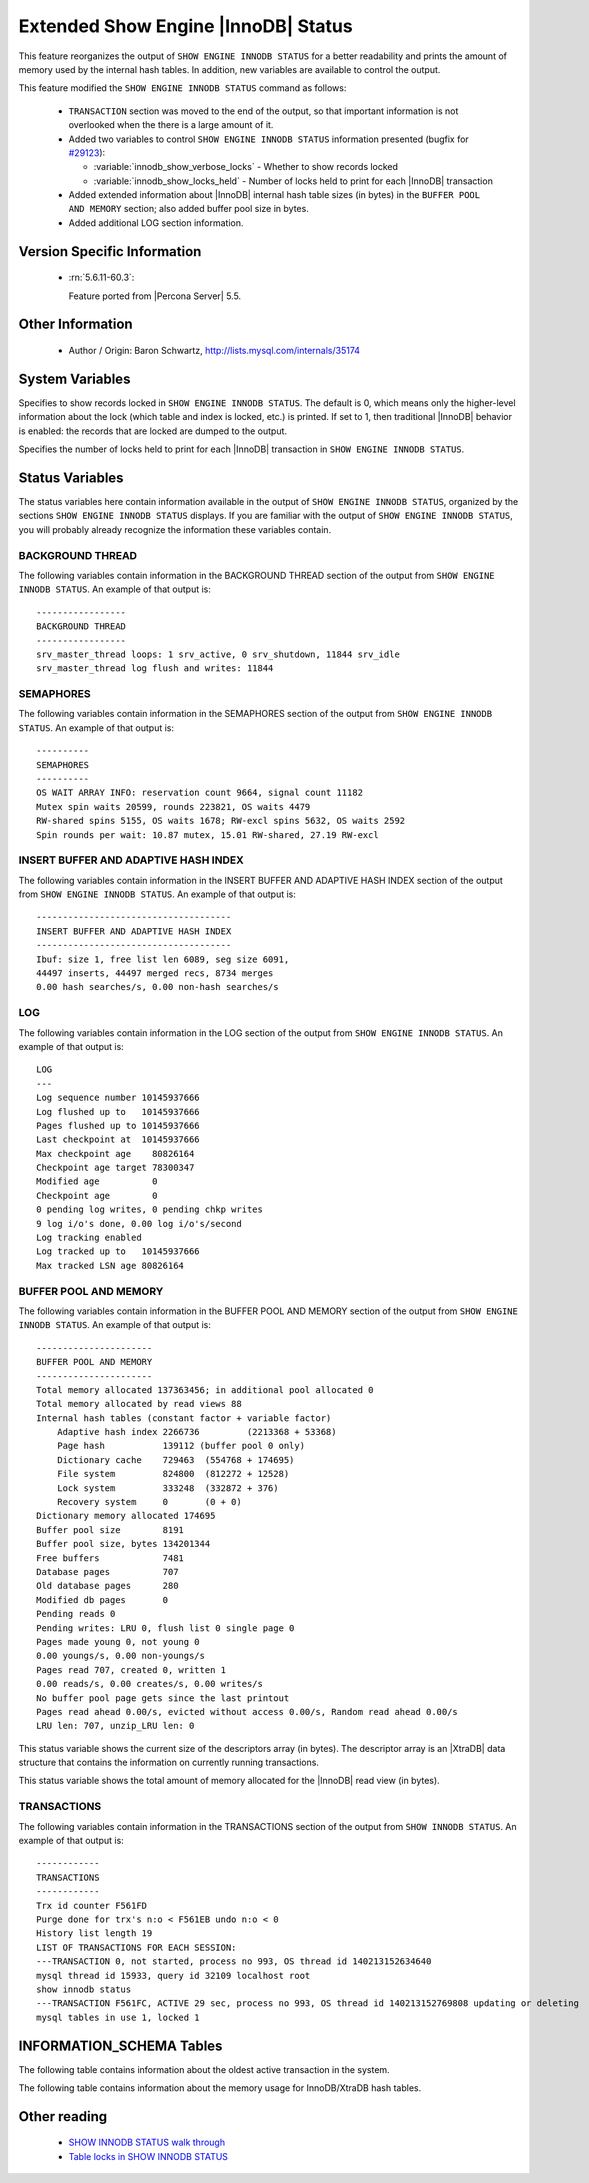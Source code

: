 .. _innodb_show_status:

======================================
 Extended Show Engine |InnoDB| Status
======================================

This feature reorganizes the output of ``SHOW ENGINE INNODB STATUS`` for a better readability and prints the amount of memory used by the internal hash tables. In addition, new variables are available to control the output.

This feature modified the ``SHOW ENGINE INNODB STATUS`` command as follows:

  * ``TRANSACTION`` section was moved to the end of the output, so that important information is not overlooked when the there is a large amount of it.

  * Added two variables to control ``SHOW ENGINE INNODB STATUS`` information presented (bugfix for `#29123 <http://bugs.mysql.com/bug.php?id=29123>`_):

    * :variable:`innodb_show_verbose_locks` - Whether to show records locked

    * :variable:`innodb_show_locks_held` - Number of locks held to print for each |InnoDB| transaction

  * Added extended information about |InnoDB| internal hash table sizes (in bytes) in the ``BUFFER POOL AND MEMORY`` section; also added buffer pool size in bytes.

  * Added additional LOG section information.

Version Specific Information
============================

  * :rn:`5.6.11-60.3`:

    Feature ported from |Percona Server| 5.5.


Other Information
=================

  * Author / Origin:
    Baron Schwartz, http://lists.mysql.com/internals/35174


System Variables
================

.. variable:: innodb_show_verbose_locks

     :cli: Yes
     :conf: Yes
     :scope: Global
     :dyn: Yes
     :vartype: ULONG
     :default: 0
     :range: 0 - 1

Specifies to show records locked in ``SHOW ENGINE INNODB STATUS``. The default is 0, which means only the higher-level information about the lock (which table and index is locked, etc.) is printed. If set to 1, then traditional |InnoDB| behavior is enabled: the records that are locked are dumped to the output.

.. variable:: innodb_show_locks_held

     :cli: Yes
     :conf: Yes
     :scope: Global
     :dyn: Yes
     :vartype: ULONG
     :default: 10
     :range: 0 - 1000

Specifies the number of locks held to print for each |InnoDB| transaction in ``SHOW ENGINE INNODB STATUS``.


Status Variables
================

The status variables here contain information available in the output of ``SHOW ENGINE INNODB STATUS``, organized by the sections ``SHOW ENGINE INNODB STATUS`` displays. If you are familiar with the output of ``SHOW ENGINE INNODB STATUS``, you will probably already recognize the information these variables contain.


BACKGROUND THREAD
-----------------

The following variables contain information in the BACKGROUND THREAD section of the output from ``SHOW ENGINE INNODB STATUS``. An example of that output is: :: 

  -----------------
  BACKGROUND THREAD
  -----------------
  srv_master_thread loops: 1 srv_active, 0 srv_shutdown, 11844 srv_idle
  srv_master_thread log flush and writes: 11844


.. variable:: innodb_master_thread_active_loops

     :version 5.6.11-60.3: Introduced.
     :vartype: Numeric
     :scope: Global

.. variable:: innodb_master_thread_idle_loops

     :version 5.6.11-60.3: Introduced.
     :vartype: Numeric
     :scope: Global


SEMAPHORES
----------

The following variables contain information in the SEMAPHORES section of the output from ``SHOW ENGINE INNODB STATUS``. An example of that output is: ::

  ----------
  SEMAPHORES
  ----------
  OS WAIT ARRAY INFO: reservation count 9664, signal count 11182
  Mutex spin waits 20599, rounds 223821, OS waits 4479
  RW-shared spins 5155, OS waits 1678; RW-excl spins 5632, OS waits 2592
  Spin rounds per wait: 10.87 mutex, 15.01 RW-shared, 27.19 RW-excl

.. variable:: innodb_mutex_os_waits

     :version 5.6.11-60.3: Introduced.
     :vartype: Numeric
     :scope: Global

.. variable:: innodb_mutex_spin_rounds

     :version 5.6.11-60.3: Introduced.
     :vartype: Numeric
     :scope: Global

.. variable:: innodb_mutex_spin_waits

     :version 5.6.11-60.3: Introduced.
     :vartype: Numeric
     :scope: Global

.. variable:: innodb_s_lock_os_waits

     :version 5.6.11-60.3: Introduced.
     :vartype: Numeric
     :scope: Global

.. variable:: innodb_s_lock_spin_rounds

     :version 5.6.11-60.3: Introduced.
     :vartype: Numeric
     :scope: Global

.. variable:: innodb_s_lock_spin_waits

     :version 5.6.11-60.3: Introduced.
     :vartype: Numeric
     :scope: Global

.. variable:: innodb_x_lock_os_waits

     :version 5.6.11-60.3: Introduced.
     :vartype: Numeric
     :scope: Global

.. variable:: innodb_x_lock_spin_rounds

     :version 5.6.11-60.3: Introduced.
     :vartype: Numeric
     :scope: Global

.. variable:: innodb_x_lock_spin_waits

     :version 5.6.11-60.3: Introduced.
     :vartype: Numeric
     :scope: Global

INSERT BUFFER AND ADAPTIVE HASH INDEX
-------------------------------------

The following variables contain information in the INSERT BUFFER AND ADAPTIVE HASH INDEX section of the output from ``SHOW ENGINE INNODB STATUS``. An example of that output is: ::

  -------------------------------------
  INSERT BUFFER AND ADAPTIVE HASH INDEX
  -------------------------------------
  Ibuf: size 1, free list len 6089, seg size 6091,
  44497 inserts, 44497 merged recs, 8734 merges
  0.00 hash searches/s, 0.00 non-hash searches/s

.. variable:: innodb_ibuf_discarded_delete_marks

     :version 5.6.11-60.3: Introduced.
     :vartype: Numeric
     :scope: Global

.. variable:: innodb_ibuf_discarded_deletes

     :version 5.6.11-60.3: Introduced.
     :vartype: Numeric
     :scope: Global

.. variable:: innodb_ibuf_discarded_inserts

     :version 5.6.11-60.3: Introduced.
     :vartype: Numeric
     :scope: Global

.. variable:: innodb_ibuf_free_list

     :version 5.6.11-60.3: Introduced.
     :vartype: Numeric
     :scope: Global

.. variable:: innodb_ibuf_merged_delete_marks

     :version 5.6.11-60.3: Introduced.
     :vartype: Numeric
     :scope: Global

.. variable:: innodb_ibuf_merged_deletes

     :version 5.6.11-60.3: Introduced.
     :vartype: Numeric
     :scope: Global

.. variable:: innodb_ibuf_merged_inserts

     :version 5.6.11-60.3: Introduced.
     :vartype: Numeric
     :scope: Global

.. variable:: innodb_ibuf_merges

     :version 5.6.11-60.3: Introduced.
     :vartype: Numeric
     :scope: Global

.. variable:: innodb_ibuf_segment_size

     :version 5.6.11-60.3: Introduced.
     :vartype: Numeric
     :scope: Global

.. variable:: innodb_ibuf_size

     :version 5.6.11-60.3: Introduced.
     :vartype: Numeric
     :scope: Global

LOG
---

The following variables contain information in the LOG section of the output from ``SHOW ENGINE INNODB STATUS``. An example of that output is: ::

  LOG
  ---
  Log sequence number 10145937666
  Log flushed up to   10145937666
  Pages flushed up to 10145937666
  Last checkpoint at  10145937666
  Max checkpoint age    80826164
  Checkpoint age target 78300347
  Modified age          0
  Checkpoint age        0
  0 pending log writes, 0 pending chkp writes
  9 log i/o's done, 0.00 log i/o's/second
  Log tracking enabled
  Log tracked up to   10145937666
  Max tracked LSN age 80826164

.. variable:: innodb_lsn_current

     :version 5.6.11-60.3: Introduced.
     :vartype: Numeric
     :scope: Global

.. variable:: innodb_lsn_flushed

     :version 5.6.11-60.3: Introduced.
     :vartype: Numeric
     :scope: Global

.. variable:: innodb_lsn_last_checkpoint

     :version 5.6.11-60.3: Introduced.
     :vartype: Numeric
     :scope: Global

.. variable:: innodb_checkpoint_age

     :version 5.6.11-60.3: Introduced.
     :vartype: Numeric
     :scope: Global

.. variable:: innodb_checkpoint_max_age

     :version 5.6.11-60.3: Introduced.
     :vartype: Numeric
     :scope: Global

BUFFER POOL AND MEMORY
----------------------

The following variables contain information in the BUFFER POOL AND MEMORY section of the output from ``SHOW ENGINE INNODB STATUS``. An example of that output is: ::

  ----------------------
  BUFFER POOL AND MEMORY
  ----------------------
  Total memory allocated 137363456; in additional pool allocated 0
  Total memory allocated by read views 88
  Internal hash tables (constant factor + variable factor)
      Adaptive hash index 2266736         (2213368 + 53368)
      Page hash           139112 (buffer pool 0 only)
      Dictionary cache    729463  (554768 + 174695)
      File system         824800  (812272 + 12528)
      Lock system         333248  (332872 + 376)
      Recovery system     0       (0 + 0)
  Dictionary memory allocated 174695
  Buffer pool size        8191
  Buffer pool size, bytes 134201344
  Free buffers            7481
  Database pages          707
  Old database pages      280
  Modified db pages       0
  Pending reads 0
  Pending writes: LRU 0, flush list 0 single page 0
  Pages made young 0, not young 0
  0.00 youngs/s, 0.00 non-youngs/s
  Pages read 707, created 0, written 1
  0.00 reads/s, 0.00 creates/s, 0.00 writes/s
  No buffer pool page gets since the last printout
  Pages read ahead 0.00/s, evicted without access 0.00/s, Random read ahead 0.00/s
  LRU len: 707, unzip_LRU len: 0


.. variable:: innodb_mem_adaptive_hash

     :version 5.6.11-60.3: Introduced.
     :vartype: Numeric
     :scope: Global

.. variable:: innodb_mem_dictionary

     :version 5.6.11-60.3: Introduced.
     :vartype: Numeric
     :scope: Global

.. variable:: innodb_mem_total

     :version 5.6.11-60.3: Introduced.
     :vartype: Numeric
     :scope: Global

.. variable:: innodb_buffer_pool_pages_LRU_flushed

     :version 5.6.11-60.3: Introduced.
     :vartype: Numeric
     :scope: Global

.. variable:: innodb_buffer_pool_pages_made_not_young

     :version 5.6.11-60.3: Introduced.
     :vartype: Numeric
     :scope: Global

.. variable:: innodb_buffer_pool_pages_made_young

     :version 5.6.11-60.3: Introduced.
     :vartype: Numeric
     :scope: Global

.. variable:: innodb_buffer_pool_pages_old

     :version 5.6.11-60.3: Introduced.
     :vartype: Numeric
     :scope: Global

.. variable:: innodb_descriptors_memory

     :version 5.6.11-60.3: Introduced.
     :vartype: Numeric
     :scope: Global

This status variable shows the current size of the descriptors array (in bytes). The descriptor array is an |XtraDB| data structure that contains the information on currently running transactions.

.. variable:: innodb_read_views_memory

     :version 5.6.11-60.3: Introduced.
     :vartype: Numeric
     :scope: Global

This status variable shows the total amount of memory allocated for the |InnoDB| read view (in bytes).

TRANSACTIONS
------------

The following variables contain information in the TRANSACTIONS section of the output from ``SHOW INNODB STATUS``. An example of that output is: ::

  ------------
  TRANSACTIONS
  ------------
  Trx id counter F561FD
  Purge done for trx's n:o < F561EB undo n:o < 0
  History list length 19
  LIST OF TRANSACTIONS FOR EACH SESSION:
  ---TRANSACTION 0, not started, process no 993, OS thread id 140213152634640
  mysql thread id 15933, query id 32109 localhost root
  show innodb status
  ---TRANSACTION F561FC, ACTIVE 29 sec, process no 993, OS thread id 140213152769808 updating or deleting
  mysql tables in use 1, locked 1


.. variable:: innodb_history_list_length

     :version 5.6.11-60.3: Introduced.
     :vartype: Numeric
     :scope: Global

.. variable:: innodb_max_trx_id

     :version 5.6.11-60.3: Introduced.
     :vartype: Numeric
     :scope: Global

.. variable:: innodb_oldest_view_low_limit_trx_id

     :version 5.6.11-60.3: Introduced.
     :vartype: Numeric
     :scope: Global

.. variable:: innodb_purge_trx_id

     :version 5.6.11-60.3: Introduced.
     :vartype: Numeric
     :scope: Global

.. variable:: innodb_purge_undo_no

     :version 5.6.11-60.3: Introduced.
     :vartype: Numeric
     :scope: Global

.. variable:: innodb_current_row_locks

     :version 5.6.11-60.3: Introduced.
     :vartype: Numeric
     :scope: Global

INFORMATION_SCHEMA Tables
=========================

The following table contains information about the oldest active transaction in the system.

.. table:: INFORMATION_SCHEMA.XTRADB_READ_VIEW

   :column READ_VIEW_UNDO_NUMBER:
   :column READ_VIEW_LOW_LIMIT_TRX_NUMBER: This is the highest transactions number at the time the view was created. 
   :column READ_VIEW_UPPER_LIMIT_TRX_ID: This is the highest transactions ID at the time the view was created. This means that it should not see newer transactions with IDs bigger than or equal to that value.
   :column READ_VIEW_LOW_LIMIT_TRX_ID: This is the latest committed transaction ID at the time the oldest view was created. This means that it should see all transactions with IDs smaller than or equal to that value.

The following table contains information about the memory usage for InnoDB/XtraDB hash tables.

.. table:: INFORMATION_SCHEMA.XTRADB_INTERNAL_HASH_TABLES

   :column INTERNAL_HASH_TABLE_NAME: Hash table name
   :column TOTAL_MEMORY: Total amount of memory
   :column CONSTANT_MEMORY: Constant memory
   :column VARIABLE_MEMORY: Variable memory


Other reading
=============

  * `SHOW INNODB STATUS walk through <http://www.mysqlperformanceblog.com/2006/07/17/show-innodb-status-walk-through/>`_

  * `Table locks in SHOW INNODB STATUS <http://www.mysqlperformanceblog.com/2010/06/08/table-locks-in-show-innodb-status/>`_
